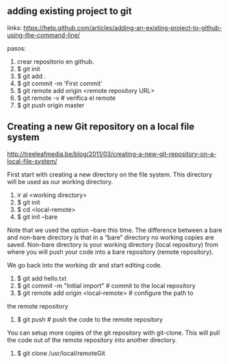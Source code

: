 ** adding existing project to git
links: 
https://help.github.com/articles/adding-an-existing-project-to-github-using-the-command-line/

pasos:
1. crear repositorio en github.
2. $ git init
3. $ git add .
4. $ git commit -m 'First commit'
5. $ git remote add origin <remote repository URL>
6. $ git remote -v # verifica el remote
7. $ git push origin master

** Creating a new Git repository on a local file system
http://treeleafmedia.be/blog/2011/03/creating-a-new-git-repository-on-a-local-file-system/

First start with creating a new directory on the file system. This
directory will be used as our working directory.

1. ir al <working directory>
2. $ git init
3. $ cd <local-remote>
4. $ git init --bare

Note that we used the option –bare this time. The difference between a
bare and non-bare directory is that in a “bare” directory no working
copies are saved. Non-bare directory is your working directory (local
repository) from where you will push your code into a bare repository
(remote repository).

We go back into the working dir and start editing code.

5. $ git add hello.txt
6. $ git commit -m "Initial import" # commit to the local repository
7. $ git remote add origin <local-remote> # configure the path to
the remote repository
8. $ git push # push the code to the remote repository

You can setup more copies of the git repository with git-clone. This
will pull the code out of the remote repository into another
directory.

9. $ git clone /usr/local/remoteGit
